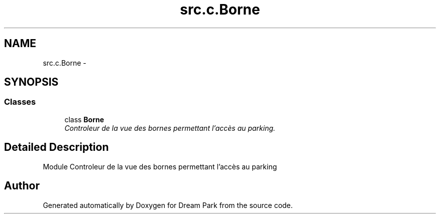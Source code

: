 .TH "src.c.Borne" 3 "Sun Feb 8 2015" "Version 1.0" "Dream Park" \" -*- nroff -*-
.ad l
.nh
.SH NAME
src.c.Borne \- 
.SH SYNOPSIS
.br
.PP
.SS "Classes"

.in +1c
.ti -1c
.RI "class \fBBorne\fP"
.br
.RI "\fIControleur de la vue des bornes permettant l'accès au parking\&. \fP"
.in -1c
.SH "Detailed Description"
.PP 

.PP
.nf
    Module Controleur de la vue des bornes permettant l'accès au parking

.fi
.PP
 
.SH "Author"
.PP 
Generated automatically by Doxygen for Dream Park from the source code\&.
